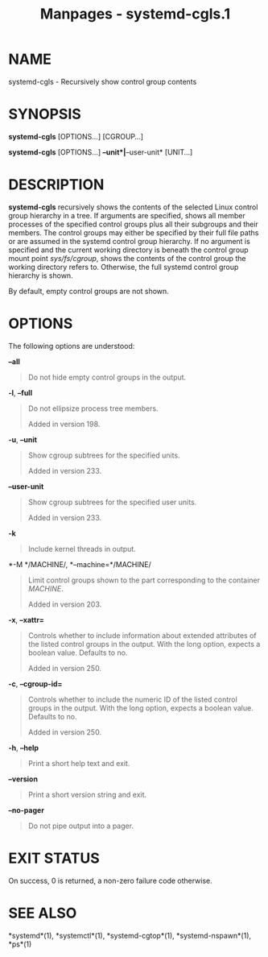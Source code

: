 #+TITLE: Manpages - systemd-cgls.1
* NAME
systemd-cgls - Recursively show control group contents

* SYNOPSIS
*systemd-cgls* [OPTIONS...] [CGROUP...]

*systemd-cgls* [OPTIONS...] *--unit*|*--user-unit* [UNIT...]

* DESCRIPTION
*systemd-cgls* recursively shows the contents of the selected Linux
control group hierarchy in a tree. If arguments are specified, shows all
member processes of the specified control groups plus all their
subgroups and their members. The control groups may either be specified
by their full file paths or are assumed in the systemd control group
hierarchy. If no argument is specified and the current working directory
is beneath the control group mount point /sys/fs/cgroup/, shows the
contents of the control group the working directory refers to.
Otherwise, the full systemd control group hierarchy is shown.

By default, empty control groups are not shown.

* OPTIONS
The following options are understood:

*--all*

#+begin_quote
Do not hide empty control groups in the output.

#+end_quote

*-l*, *--full*

#+begin_quote
Do not ellipsize process tree members.

Added in version 198.

#+end_quote

*-u*, *--unit*

#+begin_quote
Show cgroup subtrees for the specified units.

Added in version 233.

#+end_quote

*--user-unit*

#+begin_quote
Show cgroup subtrees for the specified user units.

Added in version 233.

#+end_quote

*-k*

#+begin_quote
Include kernel threads in output.

#+end_quote

*-M */MACHINE/, *--machine=*/MACHINE/

#+begin_quote
Limit control groups shown to the part corresponding to the container
/MACHINE/.

Added in version 203.

#+end_quote

*-x*, *--xattr=*

#+begin_quote
Controls whether to include information about extended attributes of the
listed control groups in the output. With the long option, expects a
boolean value. Defaults to no.

Added in version 250.

#+end_quote

*-c*, *--cgroup-id=*

#+begin_quote
Controls whether to include the numeric ID of the listed control groups
in the output. With the long option, expects a boolean value. Defaults
to no.

Added in version 250.

#+end_quote

*-h*, *--help*

#+begin_quote
Print a short help text and exit.

#+end_quote

*--version*

#+begin_quote
Print a short version string and exit.

#+end_quote

*--no-pager*

#+begin_quote
Do not pipe output into a pager.

#+end_quote

* EXIT STATUS
On success, 0 is returned, a non-zero failure code otherwise.

* SEE ALSO
*systemd*(1), *systemctl*(1), *systemd-cgtop*(1), *systemd-nspawn*(1),
*ps*(1)
